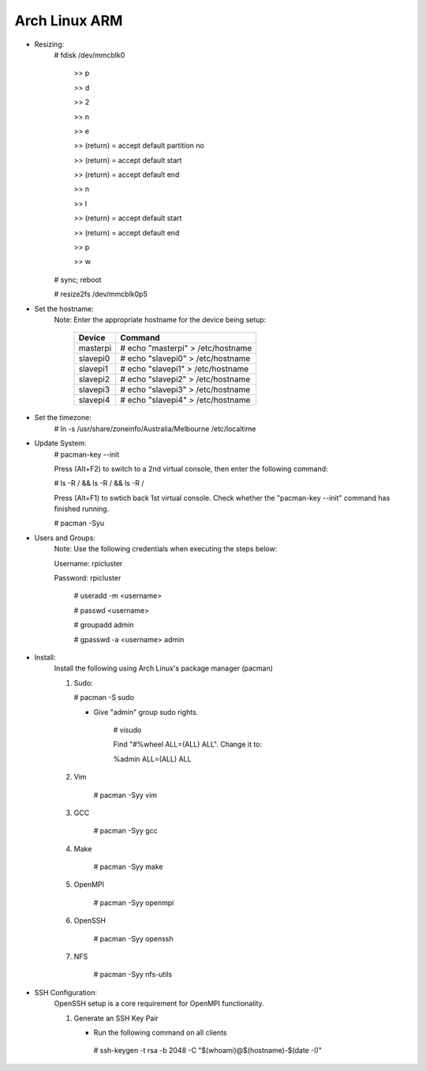 --------------
Arch Linux ARM
--------------

- Resizing:
   # fdisk /dev/mmcblk0

     >> p
     
     >> d
     
     >> 2
     
     >> n
     
     >> e
     
     >> (return) = accept default partition no
     
     >> (return) = accept default start
     
     >> (return) = accept default end
     
     >> n
     
     >> l
     
     >> (return) = accept default start
     
     >> (return) = accept default end
     
     >> p
     
     >> w

   # sync; reboot 

   # resize2fs /dev/mmcblk0p5

- Set the hostname:
   Note: Enter the appropriate hostname for the device being setup:
      
     +----------+-----------------------------------+
     | Device   | Command                           |
     +==========+===================================+
     | masterpi | # echo "masterpi" > /etc/hostname |
     +----------+-----------------------------------+
     | slavepi0 | # echo "slavepi0" > /etc/hostname |
     +----------+-----------------------------------+
     | slavepi1 | # echo "slavepi1" > /etc/hostname |
     +----------+-----------------------------------+
     | slavepi2 | # echo "slavepi2" > /etc/hostname |
     +----------+-----------------------------------+
     | slavepi3 | # echo "slavepi3" > /etc/hostname |
     +----------+-----------------------------------+
     | slavepi4 | # echo "slavepi4" > /etc/hostname |
     +----------+-----------------------------------+

- Set the timezone:
   # ln -s /usr/share/zoneinfo/Australia/Melbourne /etc/localtime

- Update System:
   # pacman-key --init

   Press (Alt+F2) to switch to a 2nd virtual console, then enter the following command:

   # ls -R / && ls -R / && ls -R /

   Press (Alt+F1) to swtich back 1st virtual console.
   Check whether the "pacman-key --init" command has finished running.

   # pacman -Syu

- Users and Groups:
   Note: Use the following credentials when executing the steps below:
   
   Username: rpicluster
   
   Password: rpicluster
      
    # useradd -m <username>

    # passwd <username>

    # groupadd admin

    # gpasswd -a <username> admin

- Install:
    Install the following using Arch Linux's package manager (pacman)
    
    1) Sudo:
    
       # pacman -S sudo
    
       - Give "admin" group sudo rights.
        
            # visudo

            Find "#%wheel ALL=(ALL) ALL". Change it to:
            
            %admin ALL=(ALL) ALL
    2) Vim
    
        # pacman -Syy vim
    3) GCC
    
        # pacman -Syy gcc
    4) Make
    
        # pacman -Syy make
    5) OpenMPI
    
        # pacman -Syy openmpi
    6) OpenSSH
    
        # pacman -Syy openssh
    7) NFS

        # pacman -Syy nfs-utils

- SSH Configuration:
   OpenSSH setup is a core requirement for OpenMPI functionality.
   
   1) Generate an SSH Key Pair
      
      - Run the following command on all clients
       
       # ssh-keygen -t rsa -b 2048 -C "$(whoami)@$(hostname)-$(date -I)"
